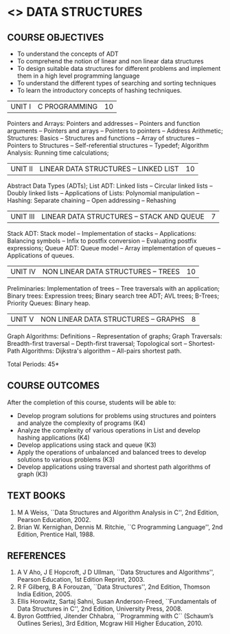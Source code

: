 * <<<304>>> DATA STRUCTURES
:properties:
:author: Mr H Shahul Hamead and Ms M Saritha
:date: 15-03-2021
:end:
#+startup: showall

** CO PO MAPPING :noexport:
#+NAME: co-po-mapping
|                |    | PO1 | PO2 | PO3 | PO4 | PO5 | PO6 | PO7 | PO8 | PO9 | PO10 | PO11 | PO12 | PSO1 | PSO2 | PSO3 |
|                |    |  K3 |  K4 |  K5 |  K5 |  K6 |   - |   - |   - |   - |    - |    - |    - |   K5 |   K3 |   K6 |
| CO1            | K3 |   3 |   2 |   2 |   0 |   1 |   0 |   0 |   1 |   1 |    1 |    0 |    1 |    2 |    3 |    1 |
| CO2            | K3 |   3 |   2 |   2 |   0 |   1 |   0 |   0 |   1 |   1 |    1 |    0 |    1 |    2 |    3 |    1 |
| CO3            | K3 |   3 |   2 |   2 |   0 |   1 |   0 |   0 |   1 |   1 |    1 |    0 |    1 |    2 |    3 |    1 |
| CO4            | K3 |   3 |   2 |   2 |   0 |   1 |   0 |   0 |   1 |   1 |    1 |    0 |    1 |    2 |    3 |    1 |
| CO5            | K4 |   3 |   3 |   2 |   0 |   2 |   0 |   0 |   1 |   1 |    1 |    0 |    1 |    2 |    3 |    2 |
| Score          |    |  15 |  11 |  10 |   0 |   6 |   0 |   0 |   5 |   5 |    5 |    0 |    5 |   10 |   15 |    6 |
| Course Mapping |    |   3 |   3 |   2 |   0 |   2 |   0 |   0 |   1 |   1 |    1 |    0 |    1 |    2 |    3 |    2 |

** REVISION 2018                                                   :noexport:
1. As per the suggestion, application of trees has been included
2. Comments for the inclusion and removal of the contents in this
   syllabus with respect to AU R-2017 have been included along with
   the units
3. The syllabi for UG and PG are different to a larger extent
4. Course outcomes are specified and aligned with the units
5. Suggestive experiments are specified in the separate lab course for
   this subject

{{{credits}}}
| L | T | P | C |
| 3 | 0 | 0 | 3 |


** COURSE OBJECTIVES
- To understand the concepts of ADT
- To comprehend the notion of linear and non linear data structures
- To design suitable data structures for different problems and
  implement them in a high level programming language
- To understand the different types of searching and sorting techniques
- To learn the introductory concepts of hashing techniques.

| UNIT I | C PROGRAMMING | 10 |
Pointers and Arrays: Pointers and addresses -- Pointers and function arguments -- Pointers and arrays -- Pointers to pointers -- Address Arithmetic; Structures: Basics -- Structures and functions -- Array of structures -- Pointers to Structures -- Self-referential structures -- Typedef; Algorithm Analysis: Running time calculations; 

#+BEGIN_COMMENT
Inclusion - Algorithm Analysis: Running time calculations; 
Thoughtprocess - To study the general notations of algorithm analysis
#+END_COMMENT

| UNIT II | LINEAR DATA STRUCTURES – LINKED LIST | 10 |
Abstract Data Types (ADTs); List ADT: Linked lists -- Circular linked lists -- Doubly linked lists -- Applications of Lists: Polynomial manipulation -- Hashing: Separate chaining -- Open addressing -- Rehashing


| UNIT III | LINEAR DATA STRUCTURES – STACK AND QUEUE   | 7 |
Stack ADT: Stack model -- Implementation of stacks -- Applications: Balancing symbols -- Infix to postfix conversion -- Evaluating postfix
expressions; Queue ADT: Queue model -- Array implementation of queues -- Applications of queues.


| UNIT IV | NON LINEAR DATA STRUCTURES – TREES | 10 |
Preliminaries: Implementation of trees -- Tree traversals with an application; Binary trees: Expression trees; Binary search tree ADT;
AVL trees; B-Trees; Priority Queues: Binary heap.

     
| UNIT V | NON LINEAR DATA STRUCTURES – GRAPHS | 8 |
Graph Algorithms: Definitions -- Representation of graphs; Graph Traversals: Breadth-first traversal -- Depth-first traversal; Topological sort -- Shortest-Path Algorithms: Dijkstra's algorithm -- All-pairs shortest path.

\hfill *Total Periods: 45*

** COURSE OUTCOMES
After the completion of this course, students will be able to:
- Develop program solutions for problems using structures and pointers and analyze the complexity of programs (K4)
- Analyze the complexity of various operations in List and develop hashing applications (K4)
- Develop applications using stack and queue (K3)
- Apply the operations of unbalanced and balanced trees to develop solutions to various problems (K3)
- Develop applications using traversal and shortest path algorithms of graph  (K3)
      
** TEXT BOOKS
1. M A Weiss, ``Data Structures and Algorithm Analysis in C'', 2nd Edition, Pearson Education, 2002.
2. Brian W. Kernighan, Dennis M. Ritchie, ``C Programming Language'', 2nd Edition, Prentice Hall, 1988.

** REFERENCES
1. A V Aho, J E Hopcroft, J D Ullman, ``Data Structures and Algorithms'', Pearson Education, 1st Edition Reprint, 2003.
2. R F Gilberg, B A Forouzan, ``Data Structures'', 2nd Edition, Thomson India Edition, 2005.
3. Ellis Horowitz, Sartaj Sahni, Susan Anderson-Freed, ``Fundamentals of Data Structures in C'', 2nd Edition, University Press, 2008.
4. Byron Gottfried, Jitender Chhabra, ``Programming with C`` (Schaum’s Outlines Series), 3rd Edition, Mcgraw Hill Higher Education, 2010.

